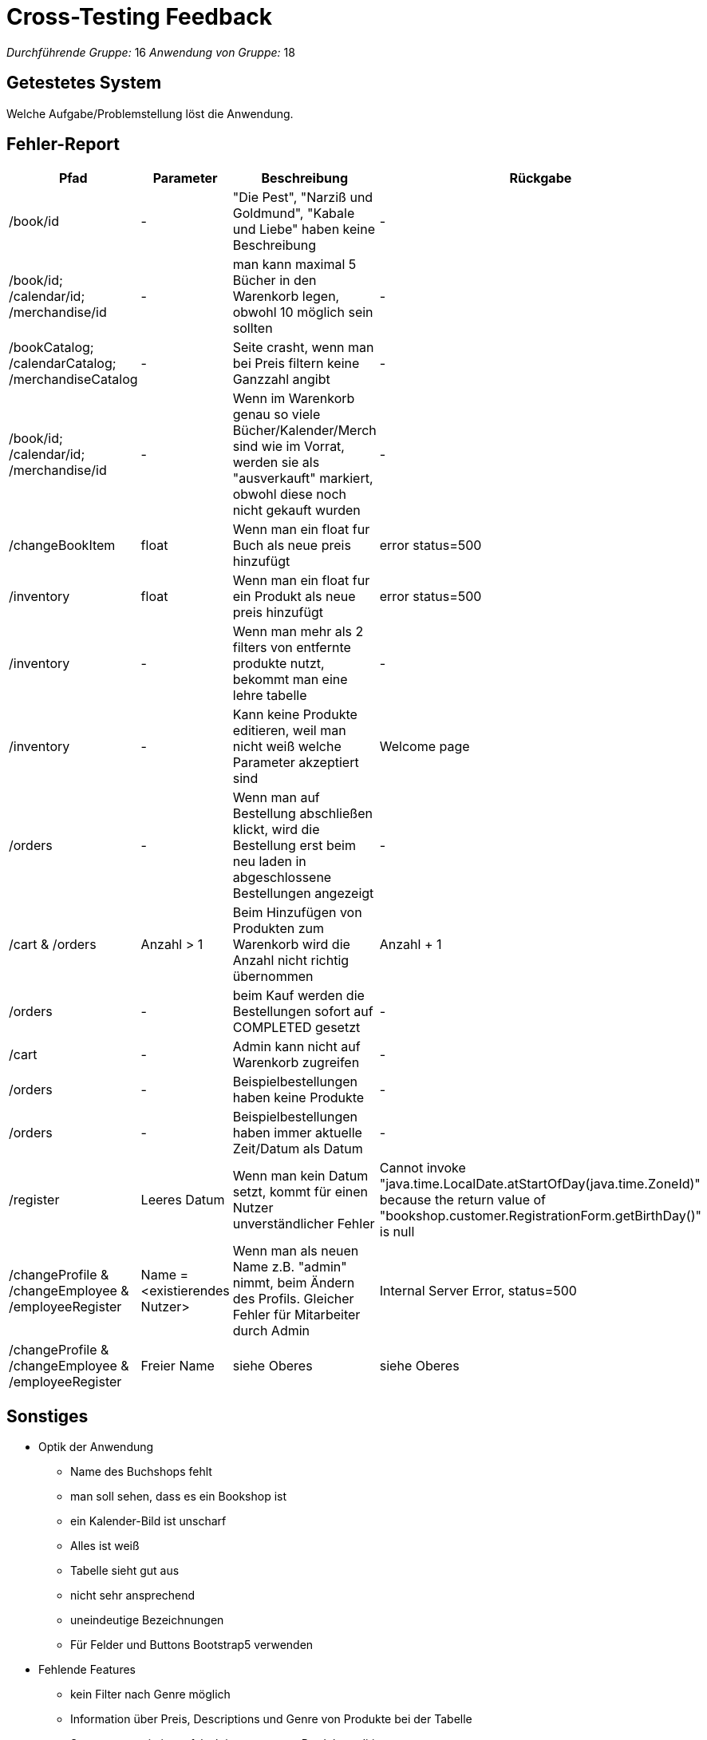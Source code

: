 = Cross-Testing Feedback

__Durchführende Gruppe:__ 16
__Anwendung von Gruppe:__ 18

== Getestetes System
Welche Aufgabe/Problemstellung löst die Anwendung.

== Fehler-Report
// See http://asciidoctor.org/docs/user-manual/#tables
[options="header"]
|===
|Pfad |Parameter |Beschreibung |Rückgabe
|/book/id | - | "Die Pest", "Narziß und Goldmund", "Kabale und Liebe" haben keine Beschreibung| -
|/book/id; /calendar/id; /merchandise/id|-|man kann maximal 5 Bücher in den Warenkorb legen, obwohl 10 möglich sein sollten|-
|/bookCatalog; /calendarCatalog; /merchandiseCatalog|-|Seite crasht, wenn man bei Preis filtern keine Ganzzahl angibt|-
|/book/id; /calendar/id; /merchandise/id|-|Wenn im Warenkorb genau so viele Bücher/Kalender/Merch sind wie im Vorrat, werden sie als "ausverkauft" markiert, obwohl diese noch nicht gekauft wurden|-
|/changeBookItem | float | Wenn man ein float fur Buch als neue preis hinzufügt | error status=500
|/inventory | float | Wenn man ein float fur ein Produkt als neue preis hinzufügt | error status=500
|/inventory | - | Wenn man mehr als 2 filters von entfernte produkte nutzt, bekommt man eine lehre tabelle| -
|/inventory | - | Kann keine Produkte editieren, weil man nicht weiß welche Parameter akzeptiert sind | Welcome page
|/orders | - | Wenn man auf Bestellung abschließen klickt, wird die Bestellung erst beim neu laden in abgeschlossene Bestellungen angezeigt  | -
|/cart & /orders| Anzahl > 1|Beim Hinzufügen von Produkten zum Warenkorb wird die Anzahl nicht richtig übernommen| Anzahl + 1
|/orders| -| beim Kauf werden die Bestellungen sofort auf COMPLETED gesetzt| -
|/cart|-|Admin kann nicht auf Warenkorb zugreifen|-
|/orders|-| Beispielbestellungen haben keine Produkte|-
|/orders|-| Beispielbestellungen haben immer aktuelle Zeit/Datum als Datum|-
|/register | Leeres Datum | Wenn man kein Datum setzt, kommt für einen Nutzer unverständlicher Fehler| Cannot invoke "java.time.LocalDate.atStartOfDay(java.time.ZoneId)" because the return value of "bookshop.customer.RegistrationForm.getBirthDay()" is null
|/changeProfile & /changeEmployee & /employeeRegister| Name = <existierendes Nutzer>| Wenn man als neuen Name z.B. "admin" nimmt, beim Ändern des Profils. Gleicher Fehler für Mitarbeiter durch Admin| Internal Server Error, status=500
|/changeProfile & /changeEmployee & /employeeRegister| Freier Name| siehe Oberes | siehe Oberes
|===

== Sonstiges
* Optik der Anwendung
** Name des Buchshops fehlt
** man soll sehen, dass es ein Bookshop ist
** ein Kalender-Bild ist unscharf
** Alles ist weiß
** Tabelle sieht gut aus
** nicht sehr ansprechend
** uneindeutige Bezeichnungen
** Für Felder und Buttons Bootstrap5 verwenden

* Fehlende Features
** kein Filter nach Genre möglich
** Information über Preis, Descriptions und Genre von Produkte bei der Tabelle
** Sagen, wenn ein input falsch ist, wenn man Produkte editiert
** Neue Produkte erstellen
** Zurück Möglichkeit, wenn man ein Produkt editiert
** Filtern von produkte mit stock = 0
** Produkte editieren? (Konnte selber kein Produkt richtig editieren)
** Echte bildern haben, also filename zBsp
** Name von Produkte soll auch editierbar sein
** Sollte irgendwo sagen welche Genres es gibt
** Produktanzahl im Warenkorb erhöhen
** Als Admin kommt man nicht in seinen Warenkorb
** Mehr informationen über den Kunden in der Detailseite einer Bestellung
** mehrere Bestellungsstatus-Optionen z.B. "abholbereit" oder "in Lieferung"
** Bezahlmethoden
** Filtern von Bestellungen
** Sortieren von Bestellungen
** Bestellungsstatus ist nicht von "abgeschlossen" in "offen" änderbar (notwendig bei versehentlichen "Abschließen")
** Passwort-Kriterien bei Registrierung sollten von Anfang an sichtbar sein
** Geburtstag bei Registrierung darf nicht in Zukunft liegen
** Automatisches Einloggen nach Registrierung
** Nach Ändern des Passworts nicht ausloggen
** Registrierung von Mitarbeitern muss gleiche Passwortkriterien haben wie für User
** Möglichkeit neue Admins hinzuzufügen
** In /account alle Profildaten einsehen können, nicht nur Name
** Address ändern können von Usern durch sich selber und Admin

* Interaktion mit der Anwendung (Usability)
** Wenn man nicht angemeldet ist und etwas im Warenkorb hinzufügen will, dann wird man zum Login weitergeleitet, das kann für Verwirrung sorgen
** Auf den ersten Blick ist das Inventar sehr intuitiv, es ist klar, was jeder Knopf macht und man kann leicht erkennen, wie alles angeordnet ist.
** Beim Editieren von Produkte ist es schwer klarzukommen, ich konnte selber kein Produkt editieren, weil ich nicht weiß welche Parameter bei Image akzeptiert ist.
** Keine Zurücksetzung von Filterattributen zB bei /sortAndFilterCustomers und /customers
** Vielleicht ein gesonderter Teil mit Fähigkeiten für Admin, da jetzt die ganze Navigation in einer Navigationsleiste
** "Bist du sicher?" - Frage bei Entfernen eines Users, da ein Klick direkt entfernt
** bei Registrierung nicht alle Felder leeren, wenn eine Anforderung nicht erfüllt


== Verbesserungsvorschläge
* Was kann noch weiter verbessert werden?
** Filter im Katalog neben den Produkten, statt darüber
** Beschreibung zu Kalender und Merch hinzufügen
** im Katalog nach Preis aufsteigend und absteigend sortieren
** Feedback beim Drücken von Buttons und "Confirm"-Messages fehlen, wenn man Produkte editiert
** Bei der Detailseite eines Produkts könnte 1 als Standardwert in der Menge stehen
** Zu viel vom Videoshop kopiert -> eigenes Ui erstellen
** Wenn man auf Bestellung stornieren klickt, eine Art Bestätigung einfügen, damit der User nicht versehentlich eine Bestellung storniert
** mehr und nützlichere Attribute in der Bestellübersicht-Tabelle
** mehr Beispielbestellungen
